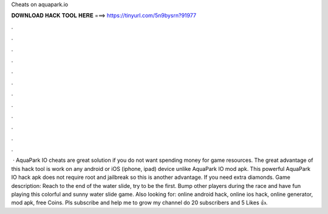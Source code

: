 Cheats on aquapark.io

𝐃𝐎𝐖𝐍𝐋𝐎𝐀𝐃 𝐇𝐀𝐂𝐊 𝐓𝐎𝐎𝐋 𝐇𝐄𝐑𝐄 ===> https://tinyurl.com/5n9bysrn?91977

.

.

.

.

.

.

.

.

.

.

.

.

 · AquaPark IO cheats are great solution if you do not want spending money for game resources. The great advantage of this hack tool is work on any android or iOS (iphone, ipad) device unlike AquaPark IO mod apk. This powerful AquaPark IO hack apk does not require root and jailbreak so this is another advantage. If you need extra diamonds. Game description: Reach to the end of the water slide, try to be the first. Bump other players during the race and have fun playing this colorful and sunny water slide game. Also looking for:  online android hack,  online ios hack,  online generator,  mod apk,  free Coins. Pls subscribe and help me to grow my channel do 20 subscribers and 5 Likes 👍.